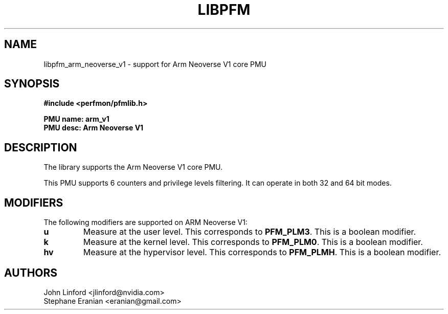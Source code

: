 .TH LIBPFM 3  "August, 2022" "" "Linux Programmer's Manual"
.SH NAME
libpfm_arm_neoverse_v1 - support for Arm Neoverse V1 core PMU
.SH SYNOPSIS
.nf
.B #include <perfmon/pfmlib.h>
.sp
.B PMU name: arm_v1
.B PMU desc: Arm Neoverse V1
.sp
.SH DESCRIPTION
The library supports the Arm Neoverse V1 core PMU.

This PMU supports 6 counters and privilege levels filtering.
It can operate in both 32 and 64 bit modes.

.SH MODIFIERS
The following modifiers are supported on ARM Neoverse V1:
.TP
.B u
Measure at the user level. This corresponds to \fBPFM_PLM3\fR.
This is a boolean modifier.
.TP
.B k
Measure at the kernel level. This corresponds to \fBPFM_PLM0\fR.
This is a boolean modifier.
.TP
.B hv
Measure at the hypervisor level. This corresponds to \fBPFM_PLMH\fR.
This is a boolean modifier.

.SH AUTHORS
.nf
John Linford <jlinford@nvidia.com>
Stephane Eranian <eranian@gmail.com>
.if
.PP